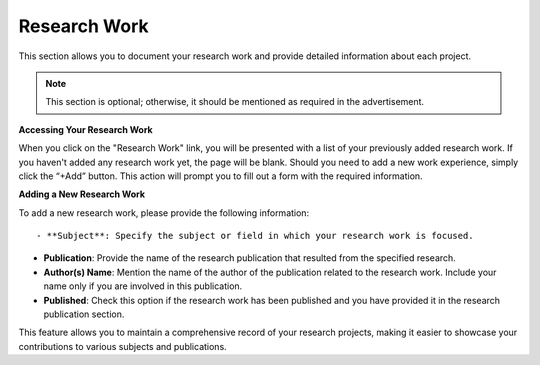 Research Work
=============

This section allows you to document your research work and provide detailed information about each project.

.. note:: 
   This section is optional; otherwise, it should be mentioned as required in the advertisement.

**Accessing Your Research Work**

When you click on the "Research Work" link, you will be presented with a list of your previously added research work. If you haven't added any research work yet, the page will be blank. Should you need to add a new work experience, simply click the “+Add” button. This action will prompt you to fill out a form with the required information.

**Adding a New Research Work**

To add a new research work,  please provide the following information::

- **Subject**: Specify the subject or field in which your research work is focused.

- **Publication**: Provide the name of the research publication that resulted from the specified research.

- **Author(s) Name**: Mention the name of the author of the publication related to the research work. Include your name only if you are involved in this publication.

- **Published**: Check this option if the research work has been published and you have provided it in the research publication section.

This feature allows you to maintain a comprehensive record of your research projects, making it easier to showcase your contributions to various subjects and publications.

